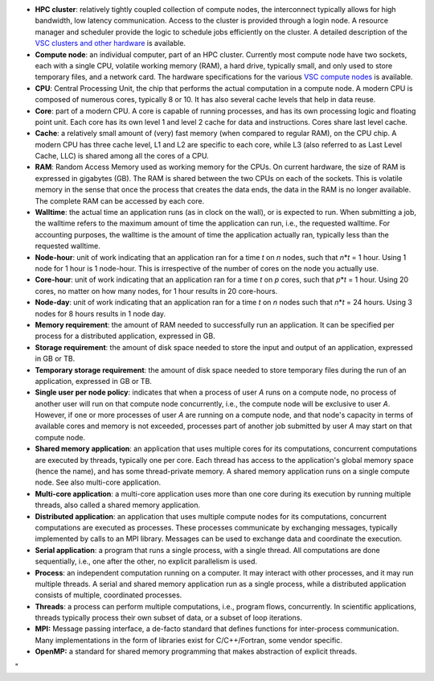 -  **HPC cluster**: relatively tightly coupled collection of compute
   nodes, the interconnect typically allows for high bandwidth, low
   latency communication. Access to the cluster is provided through a
   login node. A resource manager and scheduler provide the logic to
   schedule jobs efficiently on the cluster. A detailed description of
   the `VSC clusters and other
   hardware <\%22/infrastructure/hardware\%22>`__ is available.
-  **Compute node**: an individual computer, part of an HPC cluster.
   Currently most compute node have two sockets, each with a single CPU,
   volatile working memory (RAM), a hard drive, typically small, and
   only used to store temporary files, and a network card. The hardware
   specifications for the various `VSC compute
   nodes <\%22/infrastructure/hardware\%22>`__ is available.
-  **CPU**: Central Processing Unit, the chip that performs the actual
   computation in a compute node. A modern CPU is composed of numerous
   cores, typically 8 or 10. It has also several cache levels that help
   in data reuse.
-  **Core**: part of a modern CPU. A core is capable of running
   processes, and has its own processing logic and floating point unit.
   Each core has its own level 1 and level 2 cache for data and
   instructions. Cores share last level cache.
-  **Cache**: a relatively small amount of (very) fast memory (when
   compared to regular RAM), on the CPU chip. A modern CPU has three
   cache level, L1 and L2 are specific to each core, while L3 (also
   referred to as Last Level Cache, LLC) is shared among all the cores
   of a CPU.
-  **RAM**: Random Access Memory used as working memory for the CPUs. On
   current hardware, the size of RAM is expressed in gigabytes (GB). The
   RAM is shared between the two CPUs on each of the sockets. This is
   volatile memory in the sense that once the process that creates the
   data ends, the data in the RAM is no longer available. The complete
   RAM can be accessed by each core.
-  **Walltime**: the actual time an application runs (as in clock on the
   wall), or is expected to run. When submitting a job, the walltime
   refers to the maximum amount of time the application can run, i.e.,
   the requested walltime. For accounting purposes, the walltime is the
   amount of time the application actually ran, typically less than the
   requested walltime.
-  **Node-hour**: unit of work indicating that an application ran for a
   time *t* on *n* nodes, such that *n*\ \*\ *t* = 1 hour. Using 1 node
   for 1 hour is 1 node-hour. This is irrespective of the number of
   cores on the node you actually use.
-  **Core-hour**: unit of work indicating that an application ran for a
   time *t* on *p* cores, such that *p*\ \*\ *t* = 1 hour. Using 20
   cores, no matter on how many nodes, for 1 hour results in 20
   core-hours.
-  **Node-day**: unit of work indicating that an application ran for a
   time *t* on *n* nodes such that *n*\ \*\ *t* = 24 hours. Using 3
   nodes for 8 hours results in 1 node day.
-  **Memory requirement**: the amount of RAM needed to successfully run
   an application. It can be specified per process for a distributed
   application, expressed in GB.
-  **Storage requirement**: the amount of disk space needed to store the
   input and output of an application, expressed in GB or TB.
-  **Temporary storage requirement**: the amount of disk space needed to
   store temporary files during the run of an application, expressed in
   GB or TB.
-  **Single user per node policy**: indicates that when a process of
   user *A* runs on a compute node, no process of another user will run
   on that compute node concurrently, i.e., the compute node will be
   exclusive to user *A*. However, if one or more processes of user *A*
   are running on a compute node, and that node's capacity in terms of
   available cores and memory is not exceeded, processes part of another
   job submitted by user *A* may start on that compute node.
-  **Shared memory application**: an application that uses multiple
   cores for its computations, concurrent computations are executed by
   threads, typically one per core. Each thread has access to the
   application's global memory space (hence the name), and has some
   thread-private memory. A shared memory application runs on a single
   compute node. See also multi-core application.
-  **Multi-core application**: a multi-core application uses more than
   one core during its execution by running multiple threads, also
   called a shared memory application.
-  **Distributed application**: an application that uses multiple
   compute nodes for its computations, concurrent computations are
   executed as processes. These processes communicate by exchanging
   messages, typically implemented by calls to an MPI library. Messages
   can be used to exchange data and coordinate the execution.
-  **Serial application**: a program that runs a single process, with a
   single thread. All computations are done sequentially, i.e., one
   after the other, no explicit parallelism is used.
-  **Process**: an independent computation running on a computer. It may
   interact with other processes, and it may run multiple threads. A
   serial and shared memory application run as a single process, while a
   distributed application consists of multiple, coordinated processes.
-  **Threads**: a process can perform multiple computations, i.e.,
   program flows, concurrently. In scientific applications, threads
   typically process their own subset of data, or a subset of loop
   iterations.
-  **MPI:** Message passing interface, a de-facto standard that defines
   functions for inter-process communication. Many implementations in
   the form of libraries exist for C/C++/Fortran, some vendor specific.
-  **OpenMP:** a standard for shared memory programming that makes
   abstraction of explicit threads.

"
